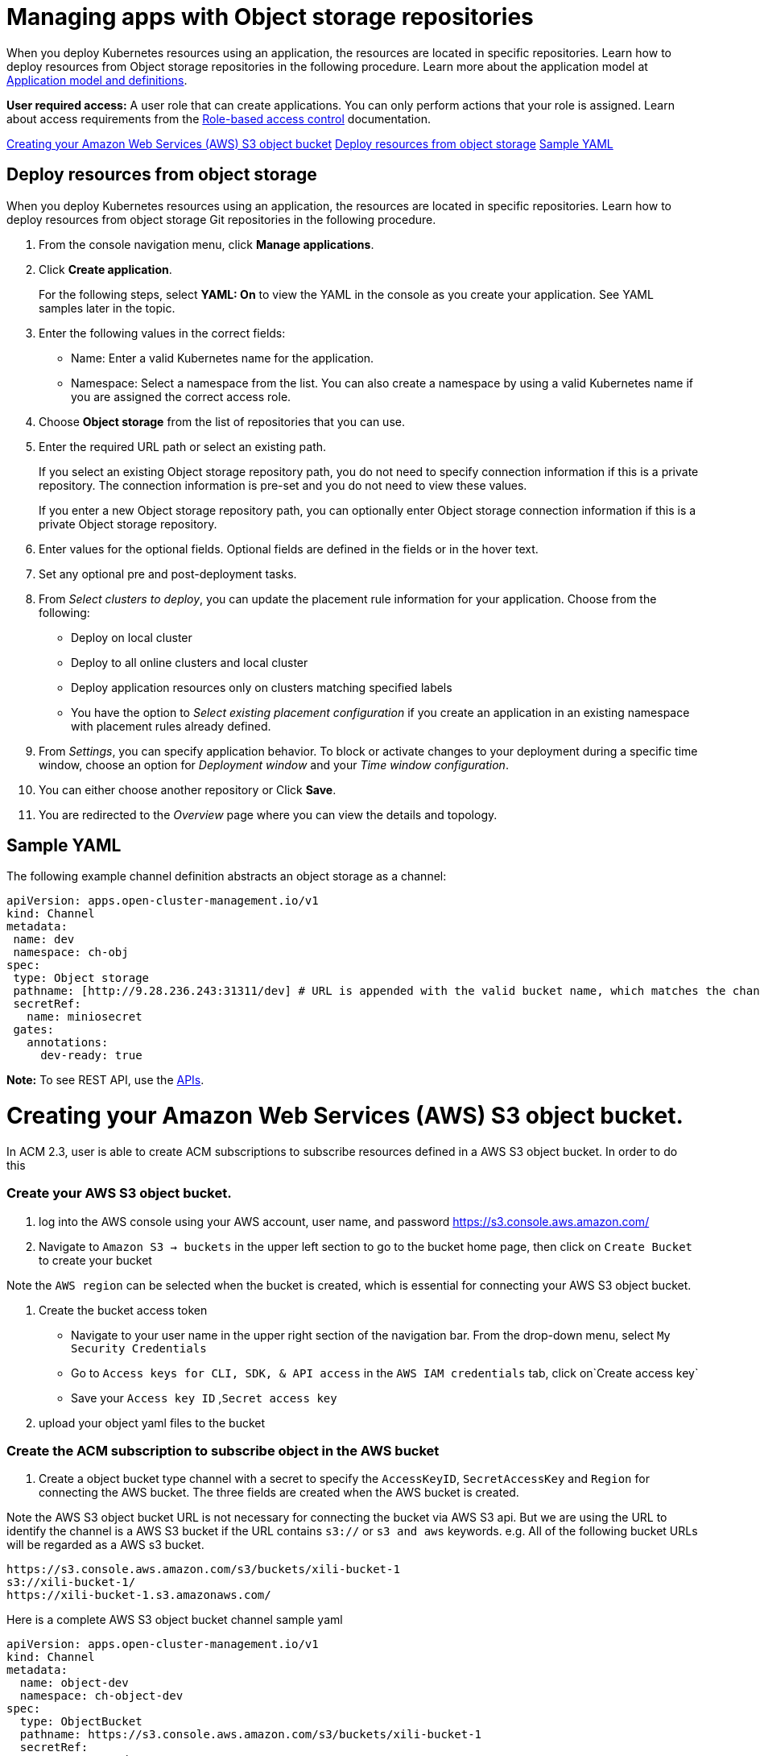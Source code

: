 [#managing-apps-with-object-storage-repositories]
= Managing apps with Object storage repositories

When you deploy Kubernetes resources using an application, the resources are located in specific repositories. Learn how to deploy resources from Object storage repositories in the following procedure. Learn more about the application model at xref:../applications/app_model.adoc#application-model-and-definitions[Application model and definitions].

*User required access:* A user role that can create applications. You can only perform actions that your role is assigned. Learn about access requirements from the link:../access_control/rbac.adoc#role-based-access-control[Role-based access control] documentation. 

<<creating-aws-object-bucket, Creating your Amazon Web Services (AWS) S3 object bucket>>
<<deploy-resources-from-object-storage-git-repo, Deploy resources from object storage>>
<<sample-yaml-object, Sample YAML>>

[#deploy-resource-object-storage]
== Deploy resources from object storage

When you deploy Kubernetes resources using an application, the resources are located in specific repositories. Learn how to deploy resources from object storage Git repositories in the following procedure.

. From the console navigation menu, click *Manage applications*.

. Click *Create application*.

+
For the following steps, select *YAML: On* to view the YAML in the console as you create your application. See YAML samples later in the topic.

. Enter the following values in the correct fields:
+
* Name: Enter a valid Kubernetes name for the application.
* Namespace: Select a namespace from the list. You can also create a namespace by using a valid Kubernetes name if you are assigned the correct access role.
 
. Choose *Object storage* from the list of repositories that you can use.

. Enter the required URL path or select an existing path.

+
If you select an existing Object storage repository path, you do not need to specify connection information if this is a private repository. The connection information is pre-set and you do not need to view these values. 

+
If you enter a new Object storage repository path, you can optionally enter Object storage connection information if this is a private Object storage repository.

. Enter values for the optional fields. Optional fields are defined in the fields or in the hover text.
 
. Set any optional pre and post-deployment tasks. 
 
. From _Select clusters to deploy_, you can update the placement rule information for your application. Choose from the following:

+
- Deploy on local cluster

- Deploy to all online clusters and local cluster

- Deploy application resources only on clusters matching specified labels

- You have the option to _Select existing placement configuration_ if you create an application in an existing namespace with placement rules already defined.
 
. From _Settings_, you can specify application behavior. To block or activate changes to your deployment during a specific time window, choose an option for _Deployment window_ and your _Time window configuration_.

. You can either choose another repository or Click *Save*.

. You are redirected to the _Overview_ page where you can view the details and topology.

[#sample-yaml-object]
== Sample YAML

The following example channel definition abstracts an object storage as a channel:

[source,yaml]
----
apiVersion: apps.open-cluster-management.io/v1
kind: Channel
metadata:
 name: dev
 namespace: ch-obj
spec:
 type: Object storage
 pathname: [http://9.28.236.243:31311/dev] # URL is appended with the valid bucket name, which matches the channel name.
 secretRef:
   name: miniosecret
 gates:
   annotations:
     dev-ready: true
----

*Note:* To see REST API, use the link:../apis/api.adoc#apis[APIs].
 
[#creating-aws-object-bucket]
= Creating your Amazon Web Services (AWS) S3 object bucket.

In ACM 2.3, user is able to create ACM subscriptions to subscribe resources defined in a AWS S3 object bucket. In order to do this

###  Create your AWS S3 object bucket.

1. log into the AWS console using your AWS account, user name, and password 
https://s3.console.aws.amazon.com/

2.  Navigate to `Amazon S3 -> buckets` in the upper left section  to go to the bucket home page, then click on  `Create Bucket` to create your bucket 

Note the `AWS region` can be selected when the bucket is created, which is essential for connecting your AWS S3 object bucket.

3.  Create the bucket access token
- Navigate to your user name in the upper right section of the navigation bar. From the drop-down menu, select `My Security Credentials` 
- Go to `Access keys for CLI, SDK, & API access` in the `AWS IAM credentials` tab,  click on`Create access key`
- Save your `Access key ID` ,`Secret access key` 
 
4. upload your object yaml files to the bucket

###  Create the ACM subscription to subscribe object in the AWS bucket
1.  Create a object bucket type channel with a secret to specify the `AccessKeyID`, `SecretAccessKey` and `Region` for connecting the AWS bucket. The three fields are created when the AWS bucket is created.

Note the AWS S3 object bucket URL is not necessary for connecting the bucket via AWS S3 api.  But we are using the URL to identify the channel is a AWS S3 bucket if the URL contains `s3://` or `s3 and aws` keywords. e.g. All of the following bucket URLs will be regarded as a AWS s3 bucket.
```
https://s3.console.aws.amazon.com/s3/buckets/xili-bucket-1
s3://xili-bucket-1/
https://xili-bucket-1.s3.amazonaws.com/
```

Here is a complete AWS S3 object bucket channel sample yaml
```
apiVersion: apps.open-cluster-management.io/v1
kind: Channel
metadata:
  name: object-dev
  namespace: ch-object-dev
spec:
  type: ObjectBucket
  pathname: https://s3.console.aws.amazon.com/s3/buckets/xili-bucket-1
  secretRef:
    name: secret-dev
---
apiVersion: v1
kind: Secret
metadata:
  name: secret-dev
  namespace: ch-object-dev
stringData:
  AccessKeyID: <your AWS bucket access key id>
  SecretAccessKey: <your AWS bucket secret access key>
  Region: <your AWS  bucket region>
type: Opaque
```
2. Create other ACM subscription, placementrule objects as usual
